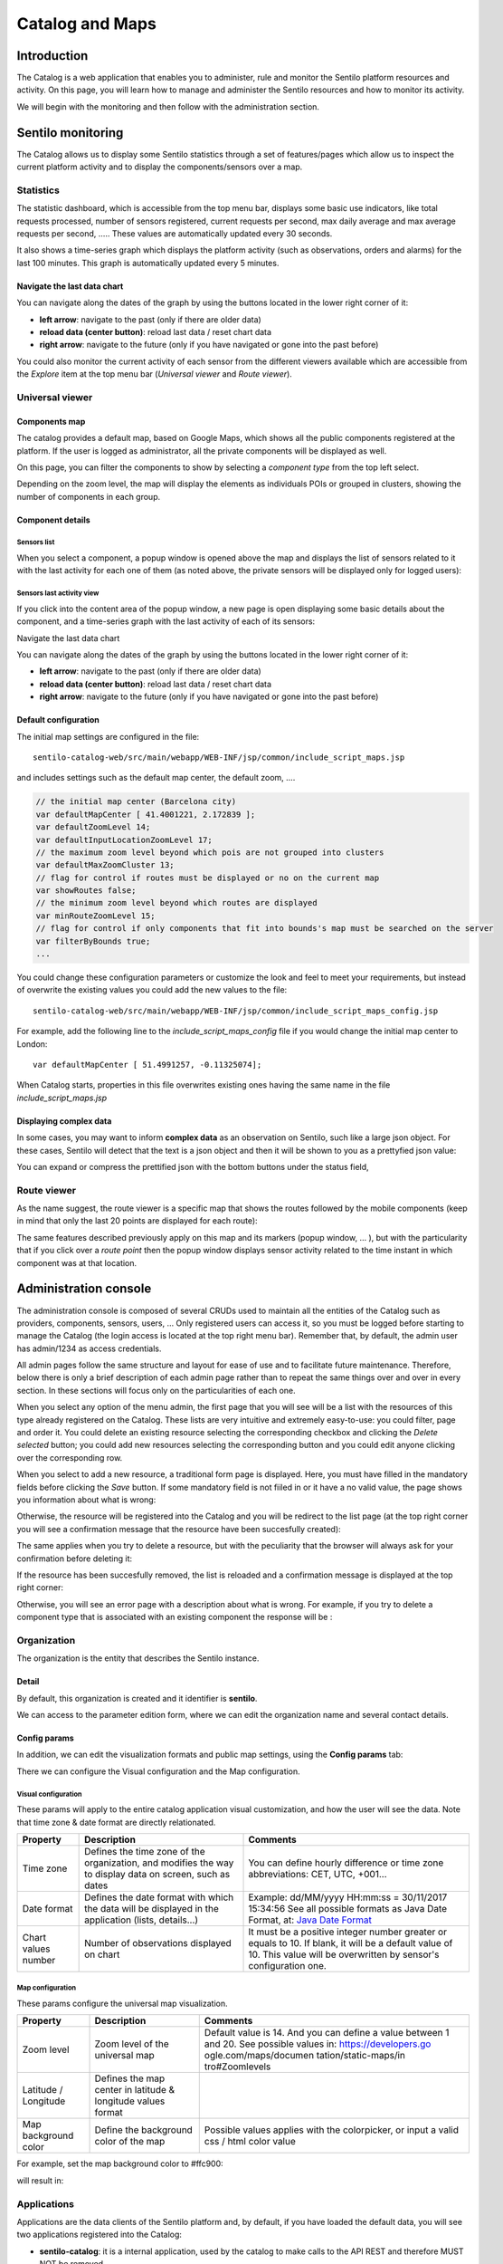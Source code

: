 Catalog and Maps
================

Introduction
------------

The Catalog is a web application that enables you to administer, rule
and monitor the Sentilo platform resources and activity. On this page,
you will learn how to manage and administer the Sentilo resources and
how to monitor its activity.

We will begin with the monitoring and then follow with the
administration section.

Sentilo monitoring
------------------

The Catalog allows us to display some Sentilo statistics through a set
of features/pages which allow us to inspect the current platform
activity and to display the components/sensors over a map.

Statistics
~~~~~~~~~~

The statistic dashboard, which is accessible from the top menu bar,
displays some basic use indicators, like total requests processed,
number of sensors registered, current requests per second, max daily
average and max average requests per second, ….. These values are
automatically updated every 30 seconds.

.. image:: _static/images/catalog_and_maps/stats_170_001.jpg

It also shows a time-series graph which displays the platform activity
(such as observations, orders and alarms) for the last 100 minutes. This
graph is automatically updated every 5 minutes.

.. image:: _static/images/catalog_and_maps/stats_170_002.jpg

Navigate the last data chart
^^^^^^^^^^^^^^^^^^^^^^^^^^^^

You can navigate along the dates of the graph by using the buttons
located in the lower right corner of it:

.. image:: _static/images/catalog_and_maps/chart_controls.png

-  **left arrow**: navigate to the past (only if there are older data)
-  **reload data (center button)**: reload last data / reset chart data
-  **right arrow**: navigate to the future (only if you have navigated
   or gone into the past before)

You could also monitor the current activity of each sensor from the
different viewers available which are accessible from the *Explore* item
at the top menu bar (*Universal viewer* and *Route viewer*).

Universal viewer
~~~~~~~~~~~~~~~~

Components map
^^^^^^^^^^^^^^

The catalog provides a default map, based on Google Maps, which shows
all the public components registered at the platform. If the user is
logged as administrator, all the private components will be displayed as
well.

.. image:: _static/images/catalog_and_maps/universal_viewer_170_001.jpg

On this page, you can filter the components to show by selecting a
*component type* from the top left select.

.. image:: _static/images/catalog_and_maps/universal_viewer_170_002.jpg

Depending on the zoom level, the map will display the elements as
individuals POIs or grouped in clusters, showing the number of
components in each group.

.. image:: _static/images/catalog_and_maps/universal_viewer_170_003.jpg

Component details
^^^^^^^^^^^^^^^^^

Sensors list
''''''''''''

When you select a component, a popup window is opened above the map and
displays the list of sensors related to it with the last activity for
each one of them (as noted above, the private sensors will be displayed
only for logged users):

.. image:: _static/images/catalog_and_maps/universal_viewer_170_004.jpg

Sensors last activity view
''''''''''''''''''''''''''

If you click into the content area of the popup window, a new page is
open displaying some basic details about the component, and a
time-series graph with the last activity of each of its sensors:

.. image:: _static/images/catalog_and_maps/universal_viewer_170_005.jpg

.. _navigate-the-last-data-chart-1:

Navigate the last data chart
                            
You can navigate along the dates of the graph by using the buttons
located in the lower right corner of it:

.. image:: _static/images/catalog_and_maps/chart_controls.png

-  **left arrow**: navigate to the past (only if there are older data)
-  **reload data (center button)**: reload last data / reset chart data
-  **right arrow**: navigate to the future (only if you have navigated
   or gone into the past before)

Default configuration
^^^^^^^^^^^^^^^^^^^^^

The initial map settings are configured in the file:

::

   sentilo-catalog-web/src/main/webapp/WEB-INF/jsp/common/include_script_maps.jsp  

and includes settings such as the default map center, the default zoom,
….

.. code:: javascript

   // the initial map center (Barcelona city)    
   var defaultMapCenter [ 41.4001221, 2.172839 ];
   var defaultZoomLevel 14;
   var defaultInputLocationZoomLevel 17;
   // the maximum zoom level beyond which pois are not grouped into clusters
   var defaultMaxZoomCluster 13;
   // flag for control if routes must be displayed or no on the current map
   var showRoutes false;
   // the minimum zoom level beyond which routes are displayed 
   var minRouteZoomLevel 15;
   // flag for control if only components that fit into bounds's map must be searched on the server 
   var filterByBounds true;
   ...

You could change these configuration parameters or customize the look
and feel to meet your requirements, but instead of overwrite the
existing values you could add the new values to the file:

::

   sentilo-catalog-web/src/main/webapp/WEB-INF/jsp/common/include_script_maps_config.jsp  

For example, add the following line to the *include_script_maps_config*
file if you would change the initial map center to London:

::

   var defaultMapCenter [ 51.4991257, -0.11325074];

When Catalog starts, properties in this file overwrites existing ones
having the same name in the file *include_script_maps.jsp*

Displaying complex data
^^^^^^^^^^^^^^^^^^^^^^^

In some cases, you may want to inform **complex data** as an observation
on Sentilo, such like a large json object. For these cases, Sentilo will
detect that the text is a json object and then it will be shown to you
as a prettyfied json value:

.. image:: _static/images/catalog_and_maps/complex_data_170_001.jpg

You can expand or compress the prettified json with the bottom buttons
under the status field,

Route viewer
~~~~~~~~~~~~

As the name suggest, the route viewer is a specific map that shows the
routes followed by the mobile components (keep in mind that only the
last 20 points are displayed for each route):

.. image:: _static/images/catalog_and_maps/route_viewer_170_001.jpg

The same features described previously apply on this map and its markers
(popup window, … ), but with the particularity that if you click over a
*route point* then the popup window displays sensor activity related to
the time instant in which component was at that location.

.. image:: _static/images/catalog_and_maps/route_viewer_170_002.jpg


Administration console
----------------------

The administration console is composed of several CRUDs used to maintain
all the entities of the Catalog such as providers, components, sensors,
users, … Only registered users can access it, so you must be logged
before starting to manage the Catalog (the login access is located at
the top right menu bar). Remember that, by default, the admin user has
admin/1234 as access credentials.

All admin pages follow the same structure and layout for ease of use and
to facilitate future maintenance. Therefore, below there is only a brief
description of each admin page rather than to repeat the same things
over and over in every section. In these sections will focus only on the
particularities of each one.

When you select any option of the menu admin, the first page that you
will see will be a list with the resources of this type already
registered on the Catalog. These lists are very intuitive and extremely
easy-to-use: you could filter, page and order it. You could delete an
existing resource selecting the corresponding checkbox and clicking the
*Delete selected* button; you could add new resources selecting the
corresponding button and you could edit anyone clicking over the
corresponding row.

.. image:: _static/images/catalog_and_maps/ComponentsTypes.png

When you select to add a new resource, a traditional form page is
displayed. Here, you must have filled in the mandatory fields before
clicking the *Save* button. If some mandatory field is not fiiled in or
it have a no valid value, the page shows you information about what is
wrong:

.. image:: _static/images/catalog_and_maps/new_provider_2.png

Otherwise, the resource will be registered into the Catalog and you will
be redirect to the list page (at the top right corner you will see a
confirmation message that the resource have been succesfully created):

.. image:: _static/images/catalog_and_maps/ComponentsTypes_create.png

The same applies when you try to delete a resource, but with the
peculiarity that the browser will always ask for your confirmation
before deleting it:

.. image:: _static/images/catalog_and_maps/ComponentsTypes_delete.png

If the resource has been succesfully removed, the list is reloaded and a
confirmation message is displayed at the top right corner:

.. image:: _static/images/catalog_and_maps/ComponentsTypes_deleted.png

Otherwise, you will see an error page with a description about what is
wrong. For example, if you try to delete a component type that is
associated with an existing component the response will be :

.. image:: _static/images/catalog_and_maps/delete_error.png


Organization
~~~~~~~~~~~~

The organization is the entity that describes the Sentilo instance.

Detail
^^^^^^

By default, this organization is created and it identifier is
**sentilo**.

.. image:: _static/images/catalog_and_maps/Organitzation_detail.png

We can access to the parameter edition form, where we can edit the
organization name and several contact details.

Config params
^^^^^^^^^^^^^

In addition, we can edit the visualization formats and public map
settings, using the **Config params** tab:

.. image:: _static/images/catalog_and_maps/organization_170_001.jpg

There we can configure the Visual configuration and the Map
configuration.

Visual configuration
''''''''''''''''''''

These params will apply to the entire catalog application visual
customization, and how the user will see the data. Note that time zone &
date format are directly relationated.

+-----------------------+-----------------------+-----------------------+
| Property              | Description           | Comments              |
+=======================+=======================+=======================+
| Time zone             | Defines the time zone | You can define hourly |
|                       | of the organization,  | difference or time    |
|                       | and modifies the way  | zone abbreviations:   |
|                       | to display data on    | CET, UTC, +001...     |
|                       | screen, such as dates |                       |
+-----------------------+-----------------------+-----------------------+
| Date format           | Defines the date      | Example: dd/MM/yyyy   |
|                       | format with which the | HH:mm:ss = 30/11/2017 |
|                       | data will be          | 15:34:56              |
|                       | displayed in the      | See all possible      |
|                       | application (lists,   | formats as Java Date  |
|                       | details...)           | Format, at: `Java     |
|                       |                       | Date Format`_         |
+-----------------------+-----------------------+-----------------------+
| Chart values number   | Number of             | It must be a positive |
|                       | observations          | integer number        |
|                       | displayed on chart    | greater or equals to  |
|                       |                       | 10. If blank, it will |
|                       |                       | be a default value of |
|                       |                       | 10.                   |
|                       |                       | This value will be    |
|                       |                       | overwritten by        |
|                       |                       | sensor's              |
|                       |                       | configuration one.    |
+-----------------------+-----------------------+-----------------------+

.. _Java Date Format: https://docs.oracle.com/javase/7/docs/api/java/text/SimpleDateFormat.html

Map configuration
'''''''''''''''''

These params configure the universal map visualization.

+-----------------------+-----------------------+-----------------------+
| Property              | Description           | Comments              |
+=======================+=======================+=======================+
| Zoom level            | Zoom level of the     | Default value is 14.  |
|                       | universal map         | And you can define a  |
|                       |                       | value between 1 and   |
|                       |                       | 20.                   |
|                       |                       | See possible values   |
|                       |                       | in:                   |
|                       |                       | https://developers.go |
|                       |                       | ogle.com/maps/documen |
|                       |                       | tation/static-maps/in |
|                       |                       | tro#Zoomlevels        |
+-----------------------+-----------------------+-----------------------+
| Latitude / Longitude  | Defines the map       |                       |
|                       | center in latitude &  |                       |
|                       | longitude values      |                       |
|                       | format                |                       |
+-----------------------+-----------------------+-----------------------+
| Map background color  | Define the background | Possible values       |
|                       | color of the map      | applies with the      |
|                       |                       | colorpicker, or input |
|                       |                       | a valid css / html    |
|                       |                       | color value           |
+-----------------------+-----------------------+-----------------------+

For example, set the map background color to #ffc900:

.. image:: _static/images/catalog_and_maps/organization_170_002.jpg

will result in:

.. image:: _static/images/catalog_and_maps/Changing_map_color.png

Applications
~~~~~~~~~~~~

Applications are the data clients of the Sentilo platform and, by
default, if you have loaded the default data, you will see two
applications registered into the Catalog:

-  **sentilo-catalog**: it is a internal application, used by the
   catalog to make calls to the API REST and therefore MUST NOT be
   removed.

-  **testApp**: as the name suggest, this application is used for
   testing the platform status.

List
^^^^

Access the Application list. This is the main Application page. From
here you’ll can access to the desired application to show its details by
click on it.

.. image:: _static/images/catalog_and_maps/applications_170_000.jpg

You’ll be able to list, filter, show application details, create (*New
application* button) and delete selected applications (select from left
checkbox, and apply by *Delete selected* button).

Further, you’ll be able to export the list to Excel, by clicking on
*Export to Excel* button. The result file will contain the list columns
and a number of extra ones from internal database use.

Use the button panel at the bottom right to navigate through the list
(first page, previous page, page number, next page and last page,
respectively).

Details
^^^^^^^

The detail page is structured into three tabs:

.. image:: _static/images/catalog_and_maps/applications_170_001.jpg

where:

-  the *Details* tab contains the main properties of the application
   (described below).
-  the *Permissions*\ tab allows to manage the permissions for other
   entities (applications or providers)
-  the *Active subscriptions* tab displays a list with all the active
   subscriptions for the current application (from version 1.5).

The main properties of the *Details* tab are the following:

+-----------------------+-----------------------+-----------------------+
| Property              | Description           | Comments              |
+=======================+=======================+=======================+
| Id                    | Application           | Mandatory. After its  |
|                       | Identifier            | creation it can't be  |
|                       |                       | modified. It is the   |
|                       |                       | identifier used in    |
|                       |                       | the API calls.        |
+-----------------------+-----------------------+-----------------------+
| Name                  | Display name          | If not filled in by   |
|                       |                       | the user, its default |
|                       |                       | value will be the     |
|                       |                       | *Id*.                 |
+-----------------------+-----------------------+-----------------------+
| Token                 | Access key            | Automatically         |
|                       |                       | generated by the      |
|                       |                       | system when           |
|                       |                       | application is        |
|                       |                       | created. It is        |
|                       |                       | the\ *identity_key*   |
|                       |                       | value used in the API |
|                       |                       | calls.                |
|                       |                       | *NOTE: only users     |
|                       |                       | with ADMIN role will  |
|                       |                       | show the entire token |
|                       |                       | chain, other user     |
|                       |                       | roles only will see   |
|                       |                       | obfuscated text at    |
|                       |                       | this place (see       |
|                       |                       | below)*               |
+-----------------------+-----------------------+-----------------------+
| Description           | Description           | Optional. The         |
|                       |                       | application           |
|                       |                       | description text.     |
+-----------------------+-----------------------+-----------------------+
| HTTPS API REST        | Application accepts   | The Sentilo Server    |
|                       | data over HTTPS       | itself does not       |
|                       |                       | support SSL at the    |
|                       |                       | moment, however you   |
|                       |                       | can put a reverse     |
|                       |                       | proxy such as Nginx   |
|                       |                       | in front of the       |
|                       |                       | Sentilo Server. If    |
|                       |                       | this option is        |
|                       |                       | checked, the Sentilo  |
|                       |                       | Server expects the    |
|                       |                       | standard header       |
|                       |                       | ::                    |
|                       |                       |                       |
|                       |                       |    X-Forwarded-Proto  |
|                       |                       |                       |
|                       |                       | Please note that when |
|                       |                       | configuring Nginx,    |
|                       |                       | you should also use   |
|                       |                       | the parameter         |
|                       |                       | ::                    |
|                       |                       |                       |
|                       |                       |    underscores_in_hea |
|                       |                       |    ders on;           |
|                       |                       |                       |
|                       |                       | so Nginx would        |
|                       |                       | forward sentilo       |
|                       |                       | headers to the        |
|                       |                       | Sentilo Server.       |
+-----------------------+-----------------------+-----------------------+
| Contact email         | Email address of the  | Mandatory.            |
|                       | person responsible    |                       |
|                       | for the application   |                       |
+-----------------------+-----------------------+-----------------------+

How users that has not ADMIN role see the detail section:

.. image:: _static/images/catalog_and_maps/applications_170_002.jpg

Permissions
^^^^^^^^^^^

As commented before, the *Permissions* tab allows you to define and
manage the authorization privileges that are granted to an application
(such privileges are named *permissions*) which are required for access
to the data from other entities.

There are 3 possibles permissions:

-  *Read*: Only allows to read the data but not modify it (e.g. cannot
   publish orders to sensors/actuators).
-  *Read-Write*: allows to read and write data over the resources of an
   entity, but not administer them (e.g.. cannot create new sensors for
   a provider)
-  *Administration*: full control over an entity and its resources.

By default, **the application sentilo-catalog has granted the
Administration permission over all entities registered into Catalog**
and, as you would expect, an application has full control over itself .

For example, at the following case where the permissions of the
application *testApp* are displayed:

.. image:: _static/images/catalog_and_maps/applications_170_003.jpg

We will see the following:

-  The application *testApp* could administer the entity *testApp*
   (obviously!)
-  The application *testApp* could read any data from the entity
   *testApp_provider*.

Active subscriptions
^^^^^^^^^^^^^^^^^^^^

This tab allows you to inspect the subscriptions that an application has
registered on the platform (remember that subscriptions are [created
with the API
REST](./api_docs/services/subscription/subscription.html)),
as shown in the following picture:

.. image:: _static/images/catalog_and_maps/application_subscriptionsl.png

Providers
~~~~~~~~~

In Sentilo, providers are those who send data, i.e. those who publish
the data (in contrast to applications, which consume the data). If you
have loaded the default data, you will see one default provider
registered into the Catalog:

-  **testApp_provider**: as the name suggests, this provider is used for
   checking platform status.

One singularity of the providers list is the *Delete* action: **if you
remove a provider, not only the provider will be deleted from the
backend, but also all its related resources**\ such as components,
sensors, alerts … and any data published by its sensors, **so be very
careful with this command**.

.. image:: _static/images/catalog_and_maps/providers_170_000.jpg

.. _list-1:

List
^^^^

Access the Providers list. This is the main Provider page. From here
you’ll can access to the desired provider to show its details by click
on it.

.. image:: _static/images/catalog_and_maps/providers_170_0000.jpg


You’ll be able to list, filter, show provider details, create (*New
provider* button) and delete selected providers (select from left
checkbox, and apply by *Delete selected* button).

Further, you’ll be able to export the list to Excel, by clicking on
*Export to Excel* button. The result file will contain the list columns
and a number of extra ones from internal database use.

::

   Use the button panel at the bottom right to navigate through the list (first page, previous page, page number, next page and last page, respectively).

.. _details-1:

Details
^^^^^^^

The detail page of a provider is structured into five tabs:

.. image:: _static/images/catalog_and_maps/providers_170_001.jpg

where

-  The *Details* tab contains the main properties of the provider
   (described below).
-  The *Sensors/Actuators* tab displays a list with all sensors owned by
   the current provider (i.e. associated with this provider).
-  The *Components* tab displays a list with all components owned by the
   current provider (from version 1.5).
-  The *Active subscriptions* tab displays a list with all the active
   subscriptions for the current provider.
-  The *Documentation* In this tab you can upload any files relevant to
   provider, such as a maintenance guide, etc.

The main properties of the *Details* tab are the following:

+-----------------------+-----------------------+-----------------------+
| Property              | Description           | Comments              |
+=======================+=======================+=======================+
| Identifier            | Provider identifier   | Mandatory. After its  |
|                       |                       | creation can't be     |
|                       |                       | modified. It is the   |
|                       |                       | identifier  used in   |
|                       |                       | the API calls.        |
+-----------------------+-----------------------+-----------------------+
| Name                  | Display name          | If not filled in by   |
|                       |                       | the user, its default |
|                       |                       | value will be the     |
|                       |                       | *Id*.                 |
+-----------------------+-----------------------+-----------------------+
| Authorization Token   | Access key            | Automatically         |
|                       |                       | generated by the      |
|                       |                       | system when           |
|                       |                       | application is        |
|                       |                       | created. It is        |
|                       |                       | the\ * identity_key*  |
|                       |                       | value used in the API |
|                       |                       | calls.                |
|                       |                       | *NOTE: only users     |
|                       |                       | with ADMIN role will  |
|                       |                       | show the entire token |
|                       |                       | chain, other user     |
|                       |                       | roles only will see   |
|                       |                       | obfuscated text at    |
|                       |                       | this place (see       |
|                       |                       | below)*               |
+-----------------------+-----------------------+-----------------------+
| Description           | Description           | Optional. The         |
|                       |                       | provider description  |
|                       |                       | text.                 |
+-----------------------+-----------------------+-----------------------+
| HTTPS API REST        | Provider sends data   | The Sentilo Server    |
|                       | over HTTPS            | itself does not       |
|                       |                       | support SSL at the    |
|                       |                       | moment, however you   |
|                       |                       | can put a reverse     |
|                       |                       | proxy such as Nginx   |
|                       |                       | in front of the       |
|                       |                       | Sentilo Server. If    |
|                       |                       | this option is        |
|                       |                       | checked, the Sentilo  |
|                       |                       | Server expects the    |
|                       |                       | standard header       |
|                       |                       | ::                    |
|                       |                       |                       |
|                       |                       |    X-Forwarded-Proto  |
|                       |                       |                       |
|                       |                       | Please note that when |
|                       |                       | configuring Nginx,    |
|                       |                       | you should also use   |
|                       |                       | the parameter         |
|                       |                       |                       |
|                       |                       | ::                    |
|                       |                       |                       |
|                       |                       |    underscores_in_hea |
|                       |                       |    ders on;           |
|                       |                       |                       |
|                       |                       | so Nginx would        |
|                       |                       | forward sentilo       |
|                       |                       | headers to the        |
|                       |                       | Sentilo Server.       |
+-----------------------+-----------------------+-----------------------+
| Contact name          | Name of the person    | Mandatory             |
|                       | responsible for the   |                       |
|                       | provider              |                       |
+-----------------------+-----------------------+-----------------------+
| Contact email         | Email address of the  | Mandatory.            |
|                       | person responsible    |                       |
|                       | for the application   |                       |
+-----------------------+-----------------------+-----------------------+

How users that has not ADMIN role see the detail section:

.. image:: _static/images/catalog_and_maps/providers_170_002.jpg

Sensors/Actuators
^^^^^^^^^^^^^^^^^

As mentioned before, this tab displays a list with all sensors
associated with the current provider, as shown in the picture below
where the sensors of the provider CINERGIA are listed:

.. image:: _static/images/catalog_and_maps/providers_170_003.jpg

You could filter, page and order the list but you cannot access to the
sensor detail: it must be done from the sensor list administration.

Components
^^^^^^^^^^

As explained early, this list is very similar to the previous one but
with components.

.. _active-subscriptions-1:

Active subscriptions
^^^^^^^^^^^^^^^^^^^^

The meaning of this tab is the same as described for the applications.

Documentation
^^^^^^^^^^^^^

In this tab you can upload any files relevant to provider (up to 4MB
each). The documents in total should not surpass ~16MB, which the `limit
of MongoDb <https://docs.mongodb.com/manual/reference/limits>`__.

.. _components-1:

Components
~~~~~~~~~~

Within the context of Sentilo, components have a special meaning: they
are not linked to the API REST (except for the
`catalog <./api_docs/services/catalog/catalog.html>`__ service), i.e.,
components are not required to publish or read data. We use components
into Catalog to group together sensors sharing a set of properties (such
as location, provider, power, connectivity, … ).

You could think of them as physical devices with a set of sensors, like
a weather station or a microcontroller, with multiple sensors connected.
But not neccesarily a component needs to have sensors physically
connected to it. A gateway could also be modeled as a component: you
could have a wireless sensor network
(`WSN <http://en.wikipedia.org/wiki/Wireless_sensor_network>`__) where
each sensor sends data to a gateway and then it sends data to Sentilo
using its Ethernet/WiFi/.. connection . In this case, the gateway will
be a *component*. And finally, if you have a sensor that connects to
Sentilo directly then you will have a component with only one sensor.

In short: into Sentilo, a sensor always need to be related to a
component and providers have its sensors grouped by components, as shown
in the following picture:

.. image:: _static/images/catalog_and_maps/provider-component-sensor.png

.. _list-2:

List
^^^^

One singularity of the components list page are the two buttons that
allows us to change the visibility of a set of components from *public*
to *private* and vice versa. These buttons apply on the selected rows.

.. image:: _static/images/catalog_and_maps/components_170_001.jpg


You’ll be able to list, filter, show components details and create (*New
component* button). Like with the providers list, the component list
have a *Delete* button that works as follows:*\* if you remove a
component, not only the component will be deleted from the backend, but
also all its related resources will be deleted*\* such as sensors,
alerts … and any data published by its sensors, **so be very careful
with this command**.

Further, you’ll be able to export the list to Excel, by clicking on
*Export to Excel* button. The result file will contain the list columns
and a number of extra ones from internal database use.

::

   Use the button panel at the bottom right to navigate through the list (first page, previous page, page number, next page and last page, respectively).

.. _details-2:

Details
^^^^^^^

The detail page of a component is structured into five tabs:

.. image:: _static/images/catalog_and_maps/components_170_002.jpg

where:

-  The *Details* tab displays the main properties of the component.
-  The *Technical details* tab displays several categorized properties
   of the component.
-  The *Additional information* tab displays custom properties of the
   component which are not predefined by Sentilo.
-  The *Related components* tab shows other components linked with the
   current component .
-  The *Sensors/Actuators* tab shows the sensor element located in the
   current component.

The main properties of the *Details* tab are the following:

+-----------------------+-----------------------+-----------------------+
| Property              | Description           | Comments              |
+=======================+=======================+=======================+
| Name                  | Display name          | Mandatory. After its  |
|                       |                       | creation can't be     |
|                       |                       | modified. It is the   |
|                       |                       | identifier  used in   |
|                       |                       | the API calls.        |
+-----------------------+-----------------------+-----------------------+
| Type                  | Component type.       | Mandatory. Select     |
|                       |                       | from a list of        |
|                       |                       | available types.      |
+-----------------------+-----------------------+-----------------------+
| Description           | Description           | Optional. The         |
|                       |                       | component description |
|                       |                       | text.                 |
+-----------------------+-----------------------+-----------------------+
| Provider              | Component owner       | Mandatory.            |
+-----------------------+-----------------------+-----------------------+
| Photo                 | URL of the component  | It could be defined   |
|                       | photography           | for each component or |
|                       |                       | it will be inherited  |
|                       |                       | using the defined one |
|                       |                       | for the component     |
|                       |                       | type.                 |
+-----------------------+-----------------------+-----------------------+
| Access type           | Checkbox to set the   |                       |
|                       | component visibility  |                       |
|                       | as public or private  |                       |
|                       | in the viewer         |                       |
+-----------------------+-----------------------+-----------------------+
| Creation date         | Creation date         | Automatically         |
|                       |                       | generated             |
+-----------------------+-----------------------+-----------------------+
| Update date           | Last update date      | Automatically         |
|                       |                       | generated             |
+-----------------------+-----------------------+-----------------------+
| Tags                  | Related custom tags   | Are displayed at the  |
|                       | of the component      | public page           |
+-----------------------+-----------------------+-----------------------+
| Static or Mobile      | To mark the component | If the component is   |
|                       | as static or mobile   | static then location  |
|                       |                       | is mandatory          |
+-----------------------+-----------------------+-----------------------+
| Address               | Address where the     | The address,          |
|                       | component is located  | longitude and         |
|                       |                       | latitude fields work  |
|                       |                       | together with the     |
|                       |                       | location list field.  |
|                       |                       | It's possible to use  |
|                       |                       | the map to set the    |
|                       |                       | points adding new     |
|                       |                       | locations.            |
+-----------------------+-----------------------+-----------------------+
| Latitude              | Latitude in decimal   |                       |
|                       | format                |                       |
+-----------------------+-----------------------+-----------------------+
| Longitude             | Longitude in decimal  |                       |
|                       | format                |                       |
+-----------------------+-----------------------+-----------------------+
| Locations List        | Location/s of the     | You can configure the |
|                       | component             | component as a POI, a |
|                       |                       | polyline or a polygon |
|                       |                       | (*future feature*)    |
|                       |                       | depending the         |
|                       |                       | location composition. |
+-----------------------+-----------------------+-----------------------+

Technical details
^^^^^^^^^^^^^^^^^

As noted above, this tab displays a set of properties related to the
technical details of the component such as manufacturer, serial number,
….

.. image:: _static/images/catalog_and_maps/comp_tech_details.png

where:

+-----------------------+-----------------------+-----------------------+
| Property              | Description           | Comments              |
+=======================+=======================+=======================+
| Producer              | Manufacturer          |                       |
+-----------------------+-----------------------+-----------------------+
| Model                 | Component model       |                       |
+-----------------------+-----------------------+-----------------------+
| Serial number         | Serial number         |                       |
+-----------------------+-----------------------+-----------------------+
| MAC                   | Mac address of the    |                       |
|                       | device                |                       |
+-----------------------+-----------------------+-----------------------+
| Power type            | Energy type used by   | Select from a list of |
|                       | the device            | available values (see |
|                       |                       | the API for details)  |
+-----------------------+-----------------------+-----------------------+
| Connectivity type     | Connection type used  | Select from a list of |
|                       | by the device         | available values (see |
|                       |                       | the API for details)  |
+-----------------------+-----------------------+-----------------------+

Additional information
^^^^^^^^^^^^^^^^^^^^^^

This tab displays the set of additional properties related to the
component (see API to see how filled-in these properties). Remember that
these fields are not categorized, i.e., here you could stored any device
information which will be of interest.

For each property, it will be displayed as a *label-value* entry where
the property’s key will be the label and the property’s value will be
the value, as shown in the following picture:

.. image:: _static/images/catalog_and_maps/comp_add_info.png

where the following map, stored on the backend, has been rendered
*{“Comarca”:“Alt Empordà”,“Terme
municipal”:“COLERA”,“Provincia”:“Girona”}*

.. _sensorsactuators-1:

Sensors/actuators
^^^^^^^^^^^^^^^^^

As mentioned previously, the meaning of this tab is the same as
described for the providers but restricted to the current component.

Sensors
~~~~~~~

These section is used for creating, updating or deleting sensors or
actuators. Usually these elements are created by the provider
autonomously using the API.

The sensors list page follows the same structure as described for
components (you could change the public/private visibility or delete
sensors massively through the list).

.. _list-3:

List
^^^^

It is possible to full-text search the list in the “Filter” box. The
filter works for all filter attributes except the creation date. The
Filter field is case-sensitive. Only search by the substate’s code is
possible at the moment.

.. image:: _static/images/catalog_and_maps/sensors_170_000.jpg

You’ll be able to list, filter, show sensors details, and create (*New
application* button) and delete selected sensors (select from left
checkbox, and apply by *Delete selected* button).

Further, you’ll be able to export the list to Excel, by clicking on
*Export to Excel* button. The result file will contain the list columns
and a number of extra ones from internal database use.

Use the button panel at the bottom right to navigate through the list
(first page, previous page, page number, next page and last page,
respectively).

.. _details-3:

Details Tab
^^^^^^^^^^^

The detail page of a sensor is structured into four tabs:

.. image:: _static/images/catalog_and_maps/sensor_detail.png

where

-  The *Details* tab displays the main properties of the sensor.
-  The *Technical details* tab displays several categorized properties
   of the sensor.
-  The *Additional information* tab displays the custom properties of
   the sensor.
-  The *Latest data* tab shows the latests observations received from
   the sensor.

The main properties of the *Details* tab are the following:

+-----------------------+-----------------------+-----------------------+
| Property              | Description           | Comments              |
+=======================+=======================+=======================+
| Sensor / Actuator     | Name of the           | Mandatory. After its  |
|                       | sensor/actuator.      | creation can't be     |
|                       |                       | modified. It is the   |
|                       |                       | identifier used in    |
|                       |                       | the API calls.        |
+-----------------------+-----------------------+-----------------------+
| Provider              | Sensor provider owner | Mandatory             |
+-----------------------+-----------------------+-----------------------+
| Description           | Description           |                       |
+-----------------------+-----------------------+-----------------------+
| Component             | Component to which    | Mandatory             |
|                       | the sensor belongs    |                       |
+-----------------------+-----------------------+-----------------------+
| Access type           | Checkbox to set the   |                       |
|                       | sensor visibility to  |                       |
|                       | public or private     |                       |
+-----------------------+-----------------------+-----------------------+
| Creation date         | Creation date         | Automatically         |
|                       |                       | generated             |
+-----------------------+-----------------------+-----------------------+
| Update date           | Last update date      | Automatically         |
|                       |                       | generated             |
+-----------------------+-----------------------+-----------------------+
| Type                  | Sensor type           | Mandatory. Select     |
|                       |                       | from a list of        |
|                       |                       | available types       |
+-----------------------+-----------------------+-----------------------+
| Data type             | Type of data          | Mandatory. Possible   |
|                       | published by the      | values are:           |
|                       | sensor                | -  Audio Link         |
|                       |                       | -  Boolean            |
|                       |                       | -  File link          |
|                       |                       | -  Image link         |
|                       |                       | -  JSON               |
|                       |                       | -  Link               |
|                       |                       | -  Numerical          |
|                       |                       | -  Text               |
|                       |                       | -  Video Link         |
|                       |                       |                       |
+-----------------------+-----------------------+-----------------------+
| Unit                  | Measurement unit      |                       |
+-----------------------+-----------------------+-----------------------+
| Time zone             | Time zone for the     |                       |
|                       | data sent by the      |                       |
|                       | sensor                |                       |
+-----------------------+-----------------------+-----------------------+
| Tags                  | Related custom tags   |                       |
|                       | of the sensor         |                       |
+-----------------------+-----------------------+-----------------------+
| State                 | State of the sensor   | Possible values:      |
|                       |                       | online \| offline. If |
|                       |                       | the sensor is         |
|                       |                       | configured as offline |
|                       |                       | the API will reject   |
|                       |                       | any data publication, |
|                       |                       | the alerts will be    |
|                       |                       | disabled and the      |
|                       |                       | sensor won't be       |
|                       |                       | visible in the map.   |
|                       |                       | Likewise, offline     |
|                       |                       | sensors are excluded  |
|                       |                       | from the /catalog GET |
|                       |                       | request. Default      |
|                       |                       | value is online.      |
+-----------------------+-----------------------+-----------------------+
| Substate              | Substate of the       | The list of possible  |
|                       | sensor                | values that that have |
|                       |                       | informational purpose |
|                       |                       | and are specific for  |
|                       |                       | every deployment. You |
|                       |                       | can customize the     |
|                       |                       | list of possible      |
|                       |                       | substate values       |
|                       |                       | editing the contents  |
|                       |                       | of table              |
|                       |                       | sensorSubstate in     |
|                       |                       | mongoDB. No default   |
|                       |                       | value.                |
+-----------------------+-----------------------+-----------------------+
| TTL (min)             | Time of expitation of | This value can be     |
|                       | the sensor in minutes | configured only       |
|                       |                       | from the catalog,     |
|                       |                       | Only admin should     |
|                       |                       | control this value.   |
|                       |                       | The default value is  |
|                       |                       | redis.expire.data.seco|
|                       |                       | nds from the plantform|
|                       |                       | server jedis-config.pr|
|                       |                       | operties.             |
+-----------------------+-----------------------+-----------------------+

.. _technical-details-1:

Technical details tab
^^^^^^^^^^^^^^^^^^^^^

As noted above, this tab displays a set of properties related to the
technical details of the sensor ( such as the *manufacturer*, the
*model*, the *serial number* and the *power type* , all of which are
described in the component section) as shown in the following picture:

.. image:: _static/images/catalog_and_maps/sensors_170_001.jpg

.. _additional-information-1:


Visual configuration tab
^^^^^^^^^^^^^^^^^^^^^^^^

The only configurable option in this tab is "Chart values number".
This integer indicates how many measures will be show in the observation chart of the sensor.




Additional information tab
^^^^^^^^^^^^^^^^^^^^^^^^^^

As mentioned early, the meaning of this tab is the same as described for
the components.

Latest data tab
'''''''''''''''

This tab, as shown in the following picture:

.. image:: _static/images/catalog_and_maps/sensors_170_002.jpg

displays both the latest observation published by the sensor and a graph
with its last activity.

.. _navigate-the-last-data-chart-2:

Navigate the last data chart
                            
You can navigate along the dates of the graph by using the buttons
located in the lower right corner of it:

.. image:: _static/images/catalog_and_maps/chart_controls.png

-  **left arrow**: navigate to the past (only if there are older data)
-  **reload data (center button)**: reload last data / reset chart data
-  **righth arrow**: navigate to the future (only if you have navigated
   or gone into the past before)

Number of chart observations at chart
                                     

You can change the number of values shown in the graph. To do this,
within the sensor editing tabs, go to **“Visual configuration”**, and
there edit the value of the **“Chart values number”** field

.. image:: _static/images/catalog_and_maps/sensors_170_003.jpg

You must inform a positive value number. If blank, then default value
shall be applied as that has been configured in the organization visual
configuration.

Showing complex data
                    

If your sensor data type is text, and it contains a complex data in json
format, Sentilo will show it as a prettified value:

.. image:: _static/images/catalog_and_maps/sensors_170_004.jpg

in this case you will have the possibility to inspect, expand or
contract the json map shown as a value using the navigation buttons:

**Collapse data:** the json map will be collapsed at all

.. image:: _static/images/catalog_and_maps/sensors_170_005.jpg

**Expand data:** the json map will be expanded at all (default view)

.. image:: _static/images/catalog_and_maps/sensors_170_006.jpg

**Collapse to level X:** insert a correct value for the X, and click the
button to collapse to the specified level (default level is 0, first
level)

.. image:: _static/images/catalog_and_maps/sensors_170_007.jpg

Alerts
~~~~~~

Used for managing internal or external Alerts. Usually, external Alerts
are created by a third party autonomously via the API. This third party
could be a provider or application. Internal Alerts can be defined from
the console or using the API. Internal alerts will always be associated
to a provider.

It’s also possible to delete the items massively from the alerts list.

**Properties**

+-----------------------+-----------------------+-----------------------+
| Id                    | Name                  | Description           |
+=======================+=======================+=======================+
| ID                    | Alert identifier      | After its creation    |
|                       |                       | can't be modified     |
+-----------------------+-----------------------+-----------------------+
| Name                  | Display name          |                       |
+-----------------------+-----------------------+-----------------------+
| Description           | Description           |                       |
+-----------------------+-----------------------+-----------------------+
| Active                | Indicates whether the | When a sensor goes    |
|                       | alert is activated or | into the offline      |
|                       | not                   | state, the associated |
|                       |                       | alerts are also       |
|                       |                       | automatically         |
|                       |                       | deactivated.          |
+-----------------------+-----------------------+-----------------------+
| Creation date         | Creation date         | Automatically         |
|                       |                       | generated             |
+-----------------------+-----------------------+-----------------------+
| Update date           | Last update date      | Automatically         |
|                       |                       | generated             |
+-----------------------+-----------------------+-----------------------+
| Type                  | Alert type            | Internal/External     |
+-----------------------+-----------------------+-----------------------+
| Provider              | Related provider      | For external alerts,  |
|                       |                       | a provider which will |
|                       |                       | generate the          |
|                       |                       | associated alarms.    |
|                       |                       | For internal alerts,  |
|                       |                       | the related data      |
|                       |                       | provider.             |
+-----------------------+-----------------------+-----------------------+
| Application           | Related provider      | Only for external     |
|                       |                       | alerts, application   |
|                       |                       | which will generate   |
|                       |                       | the associated alarms |
+-----------------------+-----------------------+-----------------------+
| Component             | Related component     | Only for internal     |
|                       |                       | alerts                |
+-----------------------+-----------------------+-----------------------+
| Sensor                | Related sensor        | Only for internal     |
|                       |                       | alerts                |
+-----------------------+-----------------------+-----------------------+
| Trigger type          | Type of trigger that  | Only for internal     |
|                       | will be applied       | alerts. Value list,   |
|                       |                       | see the API for       |
|                       |                       | details               |
+-----------------------+-----------------------+-----------------------+
| Expression            | Expression to be      | Only for internal     |
|                       | evaluated             | alerts                |
+-----------------------+-----------------------+-----------------------+

.. _list-4:

List
^^^^

Access the Alerts list. This is the main Alert page. From here you’ll
can access to the desired alert to show its details by click on it.

.. image:: _static/images/catalog_and_maps/alerts_170_000.jpg

You’ll be able to list, filter, show alerts details, create (*New alert*
button) and delete selected alerts (select from left checkbox, and apply
by *Delete selected* button).

Further, you’ll be able to export the list to Excel, by clicking on
*Export to Excel* button. The result file will contain the list columns
and a number of extra ones from internal database use.

Use the button panel at the bottom right to navigate through the list
(first page, previous page, page number, next page and last page,
respectively).

Filtering the alerts list
'''''''''''''''''''''''''

It is possible to full-text search the list in the “filter” box. The
field is case-sensitive. That means that you can search for full or
partial text contained in the identifier, type, trigger or status field.
If you want to search for certain trigger type, currently only searching
by trigger type’s code is possible (e.g. a search for “GT” would return
results in the above screen, whereas a search for “GT(40)” wouldn’t).

.. image:: _static/images/catalog_and_maps/alert_list.png 

.. image:: _static/images/catalog_and_maps/alert_edit2.png

Alerts creation rules
~~~~~~~~~~~~~~~~~~~~~

It is possible to bulk-create alerts for a group of sensors. For
example, attach a rain alert rule to all pluviometers of certain
provider.

.. _list-5:

List
^^^^

Accessing “Alert creation rules” menu option opens a list of existing
Alert Rules.

.. image:: _static/images/catalog_and_maps/alertsrules_170_000.jpg

You’ll be able to list, filter, show alert rules details, create (*New
rules* button) and delete selected rules group (select from left
checkbox, and apply by *Delete selected* button).

Further, you’ll be able to export the list to Excel, by clicking on
*Export to Excel* button. The result file will contain the list columns
and a number of extra ones from internal database use.

Use the button panel at the bottom right to navigate through the list
(first page, previous page, page number, next page and last page,
respectively).

Create rules
^^^^^^^^^^^^

To create new alerts, use the “New Rules” button.

.. image:: _static/images/catalog_and_maps/alerts_massive_creation.png

After pressing the “Confirm” button, a modal window will inform on how
many alerts will be created for given combination of provider, component
type and sensor type.

.. image:: _static/images/catalog_and_maps/alerts_massive_creation_confirm.png

Subsequently, alerts are created, all having the same rule. At the
moment it is not possible to bulk-create alerts without specifying the
provider.

To bulk-delete alerts with associated with a particular rule, just
select the item from the Alert Rule list and press Delete.

Users
~~~~~

Used for creating, updating or deleting console users. It’s possible to
delete users massively through the elements list. There are three
available roles:

-  **Admin**: role for administration purposes.
-  **Platform**: platform role for internal use.
-  **User**: visualisation role, they could access to the administration
   console and read all the data, but they haven’t permission for
   changing anything.

**Properties**

+-----------------------+-----------------------+-----------------------+
| Id                    | Name                  | Description           |
+=======================+=======================+=======================+
| Id                    | User identifier       | After its creation    |
|                       |                       | can't be modified     |
+-----------------------+-----------------------+-----------------------+
| Password              | Password              |                       |
+-----------------------+-----------------------+-----------------------+
| Repeat                | Password check        |                       |
+-----------------------+-----------------------+-----------------------+
| Name                  | User name             |                       |
+-----------------------+-----------------------+-----------------------+
| Description           | Description           |                       |
+-----------------------+-----------------------+-----------------------+
| Creation date         | Creation date         | Automatically         |
|                       |                       | generated             |
+-----------------------+-----------------------+-----------------------+
| Update date           | Last update date      | Automatically         |
|                       |                       | generated             |
+-----------------------+-----------------------+-----------------------+
| E-Mail                | User e-mail           |                       |
+-----------------------+-----------------------+-----------------------+
| Active                | Checkbox for removing |                       |
|                       | access                |                       |
+-----------------------+-----------------------+-----------------------+
| Role                  | Related role          | Value list            |
+-----------------------+-----------------------+-----------------------+

.. _list-6:

List
^^^^

.. image:: _static/images/catalog_and_maps/users_170_001.jpg

.. image:: _static/images/catalog_and_maps/users_170_002.jpg

Sensor types
~~~~~~~~~~~~

Used for creating, updating or deleting sensor types. The sensor types
should be defined through the administrator console before adding
elements to the catalog.

It’s possible to delete elements massively through the sensor list.

**Properties**

+---------------+------------------+--------------------------------------+
| Id            | Name             | Description                          |
+===============+==================+======================================+
| Id            | Type identifier  | After its creation can't be modified |
+---------------+------------------+--------------------------------------+
| Name          | Display name     |                                      |
+---------------+------------------+--------------------------------------+
| Description   | Description      |                                      |
+---------------+------------------+--------------------------------------+
| Creation date | Creation date    | Automatically generated              |
+---------------+------------------+--------------------------------------+
| Update date   | Last update date | Automatically generated              |
+---------------+------------------+--------------------------------------+

.. _list-7:

List
^^^^

Access the main Type of Sensors / Actuators list page, will show you a
complete list of type of sensors.

.. image:: _static/images/catalog_and_maps/sensorstypes_170_001.jpg

You’ll be able to list, filter, show typologies details, create (*New
typology* button) and delete selected typology (select from left
checkbox, and apply by *Delete selected* button).

Further, you’ll be able to export the list to Excel, by clicking on
*Export to Excel* button. The result file will contain the list columns
and a number of extra ones from internal database use.

Use the button panel at the bottom right to navigate through the list
(first page, previous page, page number, next page and last page,
respectively).

New
^^^

Access to create new typology pressing *New typology* button. You must
inform an identifier, name and description (optional) for the new
typology.

.. image:: _static/images/catalog_and_maps/sensorstypes_170_002.jpg


Component types
~~~~~~~~~~~~~~~

Used for creating, updating or deleting component types. The component
types should be defined through the administrator console before adding
elements to the catalog.

It’s possible to delete elements massively through the component list.

**Properties**

+-----------------------+-----------------------+-----------------------+
| Id                    | Name                  | Description           |
+=======================+=======================+=======================+
| Id                    | Type identifier       | After its creation    |
|                       |                       | can't be modified     |
+-----------------------+-----------------------+-----------------------+
| Name                  | Display name          |                       |
+-----------------------+-----------------------+-----------------------+
| Description           | Description           |                       |
+-----------------------+-----------------------+-----------------------+
| Creation date         | Creation date         | Automatically         |
|                       |                       | generated             |
+-----------------------+-----------------------+-----------------------+
| Update date           | Last update date      | Automatically         |
|                       |                       | generated             |
+-----------------------+-----------------------+-----------------------+
| Photo                 | Related photo         | Generic picture for   |
|                       |                       | the component type,   |
|                       |                       | will be used if there |
|                       |                       | isn't any specified   |
|                       |                       | for the component     |
|                       |                       | itself                |
+-----------------------+-----------------------+-----------------------+
| Icon                  | Related icon          | Value list from the   |
|                       |                       | deployed icon list.   |
|                       |                       | Used in the maps for  |
|                       |                       | representing the      |
|                       |                       | component             |
+-----------------------+-----------------------+-----------------------+

.. _list-8:

List
^^^^

Access the main Component’s typology list page, will show you a complete
list of available type of components.

.. image:: _static/images/catalog_and_maps/componenttypes_170_001.jpg

You’ll be able to list, filter, show typology details, create (*New
application* button) and delete selected typologies (select from left
checkbox, and apply by *Delete selected* button).

Further, you’ll be able to export the list to Excel, by clicking on
*Export to Excel* button. The result file will contain the list columns
and a number of extra ones from internal database use.

Use the button panel at the bottom right to navigate through the list
(first page, previous page, page number, next page and last page,
respectively).

.. _new-1:

New
^^^

Access to create new typology pressing *New typology* button. You must
inform an identifier, name, description (optional), photo (optional) and
icon for the new typology.

.. image:: _static/images/catalog_and_maps/componenttypes_170_002.jpg

